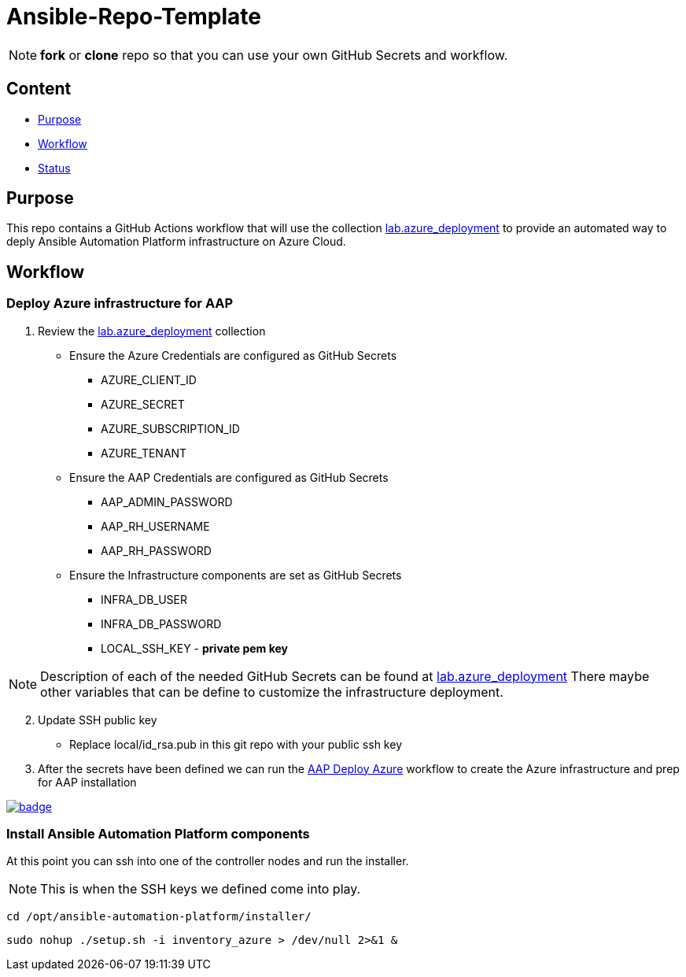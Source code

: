 = Ansible-Repo-Template

NOTE: *fork* or *clone* repo so that you can use your own GitHub Secrets and workflow.

== Content

* <<Purpose, Purpose>>
* <<Workflow, Workflow>>
* <<Status, Status>>

== Purpose

This repo contains a GitHub Actions workflow that will use the collection link:https://github.com/ansible-content-lab/azure_ansible_deployment.git[lab.azure_deployment] to provide an automated way to deply Ansible Automation Platform infrastructure on Azure Cloud.

== Workflow
=== Deploy Azure infrastructure for AAP
. Review the link:https://github.com/ansible-content-lab/azure_ansible_deployment.git[lab.azure_deployment] collection
** Ensure the Azure Credentials are configured as GitHub Secrets
*** AZURE_CLIENT_ID
*** AZURE_SECRET
*** AZURE_SUBSCRIPTION_ID
*** AZURE_TENANT
** Ensure the AAP Credentials are configured as GitHub Secrets
*** AAP_ADMIN_PASSWORD
*** AAP_RH_USERNAME
*** AAP_RH_PASSWORD
** Ensure the Infrastructure components are set as GitHub Secrets
*** INFRA_DB_USER
*** INFRA_DB_PASSWORD
*** LOCAL_SSH_KEY - *private pem key*

NOTE: Description of each of the needed GitHub Secrets can be found at link:https://github.com/ansible-content-lab/azure_ansible_deployment.git[lab.azure_deployment] There maybe other variables that can be define to customize the infrastructure deployment.

[start=2]
. Update SSH public key
** Replace local/id_rsa.pub in this git repo with your public ssh key
. After the secrets have been defined we can run the link:https://github.com/r3dact3d/Ansible-Repo-Template/actions/workflows/aap-deploy-azure.yml[AAP Deploy Azure] workflow to create the Azure infrastructure and prep for AAP installation

image::https://github.com/r3dact3d/Ansible-Repo-Template/actions/workflows/aap-deploy-azure.yml/badge.svg[link="https://github.com/r3dact3d/Ansible-Repo-Template/actions/workflows/aap-deploy-azure.yml"]

=== Install Ansible Automation Platform components

At this point you can ssh into one of the controller nodes and run the installer. 

NOTE: This is when the SSH keys we defined come into play.  
[.bash]
----
cd /opt/ansible-automation-platform/installer/
----
[.bash]
----
sudo nohup ./setup.sh -i inventory_azure > /dev/null 2>&1 &
----

